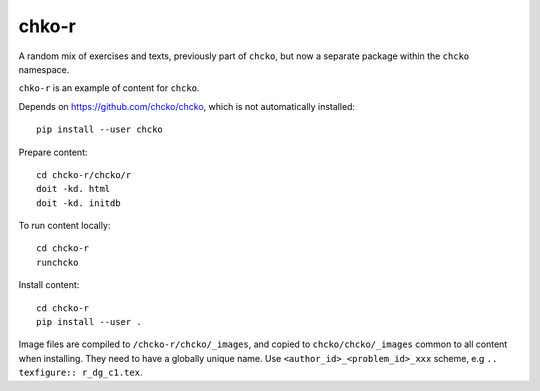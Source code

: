 chko-r
======

A random mix of exercises and texts,
previously part of ``chcko``,
but now a separate package within the ``chcko`` namespace.

``chko-r`` is an example of content for ``chcko``.

Depends on https://github.com/chcko/chcko,
which is not automatically installed::

    pip install --user chcko

Prepare content::

    cd chcko-r/chcko/r
    doit -kd. html
    doit -kd. initdb

To run content locally::

    cd chcko-r
    runchcko

Install content::

    cd chcko-r
    pip install --user .

Image files are compiled to ``/chcko-r/chcko/_images``,
and copied to ``chcko/chcko/_images`` common to all content when installing.
They need to have a globally unique name.
Use ``<author_id>_<problem_id>_xxx`` scheme, e.g ``.. texfigure:: r_dg_c1.tex``.

